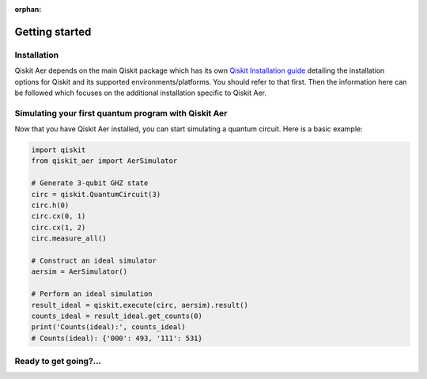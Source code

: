 :orphan:

###############
Getting started
###############

Installation
============
Qiskit Aer depends on the main Qiskit package which has its own
`Qiskit Installation guide <https://docs.quantum.ibm.com/start/install>`__ detailing the
installation options for Qiskit and its supported environments/platforms. You should refer to
that first. Then the information here can be followed which focuses on the additional installation
specific to Qiskit Aer.


.. tab-set::

    .. tab-item:: Start locally

      The simplest way to get started is to follow the installation guide for Qiskit `here <https://docs.quantum.ibm.com/start/install>`__

      In your virtual environment where you installed Qiskit, add ``qiskit-aer``, e.g.:

      .. code:: sh

         pip install qiskit-aer

      **Installing GPU support**

      In order to install and run the GPU supported simulators on Linux, you need CUDA® 10.1 or newer 
      previously installed. CUDA® itself would require a set of specific GPU drivers. 
      Please follow CUDA® installation procedure in the NVIDIA® `web <https://www.nvidia.com/drivers>`_.  

      If you want to install our GPU supported simulators, you have to install this other package:

      .. code:: sh

         pip install qiskit-aer-gpu

      This will overwrite your current qiskit-aer package installation giving you the same functionality found 
      in the canonical qiskit-aer package, plus the ability to run the GPU supported 
      simulators: statevector, density matrix, and unitary.

      *Note: This package is only available on x86_64 Linux. 
      For other platforms that have CUDA support you will have to build from source.* 


    .. tab-item:: Install from source

      
      Installing Qiskit Aer from source allows you to access the most recently
      updated version under development instead of using the version in the Python Package
      Index (PyPI) repository. This will give you the ability to inspect and extend
      the latest version of the Qiskit Aer code more efficiently.

      Since Qiskit Aer depends on Qiskit, and its latest changes may require new or changed
      features of Qiskit, you should first follow Qiskit's `"Install from source"` instructions `here <https://docs.quantum.ibm.com/start/install-qiskit-source>`__

      .. raw:: html

         <h2>Installing Qiskit Aer from Source</h2>
      

      Clone the ``Qiskit Aer`` repo via *git*.

      .. code:: sh

         git clone https://github.com/Qiskit/qiskit-aer

      The common dependencies can then be installed via *pip*, using the ``requirements-dev.txt`` file, e.g.:

      .. code:: sh

         cd qiskit-aer
         pip install -r requirements-dev.txt

      As any other Python package, we can install from source code by just running:

      .. code:: sh

         qiskit-aer$ pip install .

      This will build and install ``Aer`` with the default options which is
      probably suitable for most of the users. There’s another Pythonic
      approach to build and install software: build the wheels distributable
      file.

      .. code:: sh

         qiskit-aer$ pip install build
         qiskit-aer$ python -I -m build --wheel


      See `here <https://github.com/Qiskit/qiskit-aer/blob/main/CONTRIBUTING.md#install-from-source>`__ 
      for detailed installation information.

      .. raw:: html

         <h2>Building with GPU support</h2>

      Qiskit Aer can exploit GPU’s horsepower to accelerate some simulations,
      specially the larger ones. GPU access is supported via CUDA® (NVIDIA®
      chipset), so to build with GPU support, you need to have CUDA® >= 10.1
      preinstalled. See install instructions
      `here <https://developer.nvidia.com/cuda-toolkit-archive>`__ Please note
      that we only support GPU acceleration on Linux platforms at the moment.

      Once CUDA® is properly installed, you only need to set a flag so the
      build system knows what to do:

      .. code:: sh

         AER_THRUST_BACKEND=CUDA

      For example,

      .. code:: sh

         qiskit-aer$ python ./setup.py bdist_wheel -- -DAER_THRUST_BACKEND=CUDA

      See `here <https://github.com/Qiskit/qiskit-aer/blob/main/CONTRIBUTING.md>`__ 
      for detailed GPU support information.

      .. raw:: html

         <h3>Building with MPI support</h3>

      Qiskit Aer can parallelize its simulation on the cluster systems by
      using MPI. This can extend available memory space to simulate quantum
      circuits with larger number of qubits and also can accelerate the
      simulation by parallel computing. To use MPI support, any MPI library
      (i.e. OpenMPI) should be installed and configured on the system.

      Qiskit Aer supports MPI both with and without GPU support. Currently
      following simulation methods are supported to be parallelized by MPI.

      -  statevector
      -  density_matrix
      -  unitary

      To enable MPI support, the following flag is needed for build system
      based on CMake.

      .. code:: sh

         AER_MPI=True

      For example,

      .. code:: sh

         qiskit-aer$ python ./setup.py bdist_wheel -- -DAER_MPI=True

      See `here <https://github.com/Qiskit/qiskit-aer/blob/main/CONTRIBUTING.md>`__ 
      for detailed MPI support information.


Simulating your first quantum program with Qiskit Aer
=====================================================
Now that you have Qiskit Aer installed, you can start simulating a quantum circuit. 
Here is a basic example:

.. code:: python

  import qiskit
  from qiskit_aer import AerSimulator

  # Generate 3-qubit GHZ state
  circ = qiskit.QuantumCircuit(3)
  circ.h(0)
  circ.cx(0, 1)
  circ.cx(1, 2)
  circ.measure_all()

  # Construct an ideal simulator
  aersim = AerSimulator()

  # Perform an ideal simulation
  result_ideal = qiskit.execute(circ, aersim).result()
  counts_ideal = result_ideal.get_counts(0)
  print('Counts(ideal):', counts_ideal)
  # Counts(ideal): {'000': 493, '111': 531}

Ready to get going?...
======================

.. raw:: html

   <div class="tutorials-callout-container">
      <div class="row">

.. qiskit-call-to-action-item::
   :description: Find out about Qiskit Aer
   :header: Dive into the tutorials
   :button_link:  ./tutorials/index.html
   :button_text: Qiskit Aer tutorials

.. raw:: html

      </div>
   </div>


.. Hiding - Indices and tables
   :ref:`genindex`
   :ref:`modindex`
   :ref:`search`